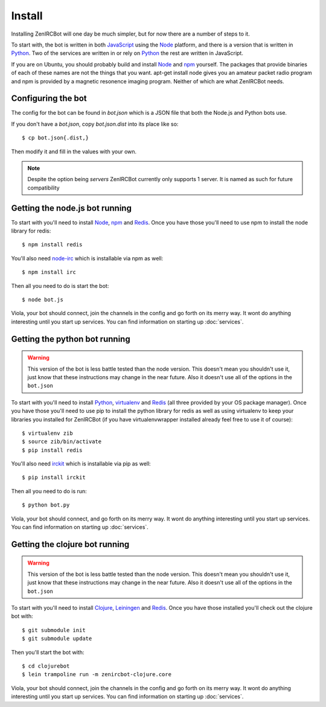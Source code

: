 Install
=======

Installing ZenIRCBot will one day be much simpler, but for now there
are a number of steps to it.

To start with, the bot is written in both JavaScript_ using the Node_
platform, and there is a version that is written in Python_. Two of
the services are written in or rely on Python_ the rest are written in
JavaScript.

If you are on Ubuntu, you should probably build and install Node_ and
npm_ yourself. The packages that provide binaries of each of these
names are not the things that you want. apt-get install node gives you
an amateur packet radio program and npm is provided by a magnetic
resonence imaging program. Neither of which are what ZenIRCBot needs.

Configuring the bot
-------------------

The config for the bot can be found in `bot.json` which is a JSON file
that both the Node.js and Python bots use.

If you don't have a `bot.json`, copy `bot.json.dist` into its place
like so::

    $ cp bot.json{.dist,}

Then modify it and fill in the values with your own.

.. note:: Despite the option being `servers` ZenIRCBot currently only
          supports 1 server. It is named as such for future
          compatibility

Getting the node.js bot running
-------------------------------

To start with you'll need to install Node_, npm_ and Redis_. Once you
have those you'll need to use npm to install the node library for
redis::

    $ npm install redis

You'll also need node-irc_ which is installable via npm as well::

    $ npm install irc

Then all you need to do is start the bot::

    $ node bot.js

Viola, your bot should connect, join the channels in the config and go
forth on its merry way. It wont do anything interesting until you
start up services. You can find information on starting up :doc:`services`.

Getting the python bot running
------------------------------

.. warning::

    This version of the bot is less battle tested than the node
    version. This doesn't mean you shouldn't use it, just know that
    these instructions may change in the near future. Also it doesn't
    use all of the options in the ``bot.json``

To start with you'll need to install Python_, virtualenv_ and Redis_
(all three provided by your OS package manager). Once you have those
you'll need to use pip to install the python library for redis as well
as using virtualenv to keep your libraries you installed for ZenIRCBot
(if you have virtualenvwrapper installed already feel free to use it
of course)::

    $ virtualenv zib
    $ source zib/bin/activate
    $ pip install redis

You'll also need irckit_ which is installable via pip as well::

    $ pip install irckit

Then all you need to do is run::

    $ python bot.py

Viola, your bot should connect, and go forth on its merry way. It wont
do anything interesting until you start up services. You can find
information on starting up :doc:`services`.

Getting the clojure bot running
-------------------------------

.. warning::

    This version of the bot is less battle tested than the node
    version. This doesn't mean you shouldn't use it, just know that
    these instructions may change in the near future. Also it doesn't
    use all of the options in the ``bot.json``

To start with you'll need to install Clojure_, Leiningen_ and
Redis_. Once you have those installed you'll check out the clojure bot
with::

    $ git submodule init
    $ git submodule update

Then you'll start the bot with::

    $ cd clojurebot
    $ lein trampoline run -m zenircbot-clojure.core

Viola, your bot should connect, join the channels in the config and go
forth on its merry way. It wont do anything interesting until you
start up services. You can find information on starting up :doc:`services`.


.. _JavaScript: http://en.wikipedia.org/wiki/JavaScript
.. _node: http://nodejs.org
.. _Python: http://python.org
.. _npm: http://npmjs.org
.. _Redis: http://redis.io
.. _node-irc: https://github.com/martynsmith/node-irc
.. _virtualenv: http://pypi.python.org/pypi/virtualenv
.. _irckit: https://github.com/coleifer/irc
.. _Clojure: http://clojure.org/
.. _Leiningen: https://github.com/technomancy/leiningen
